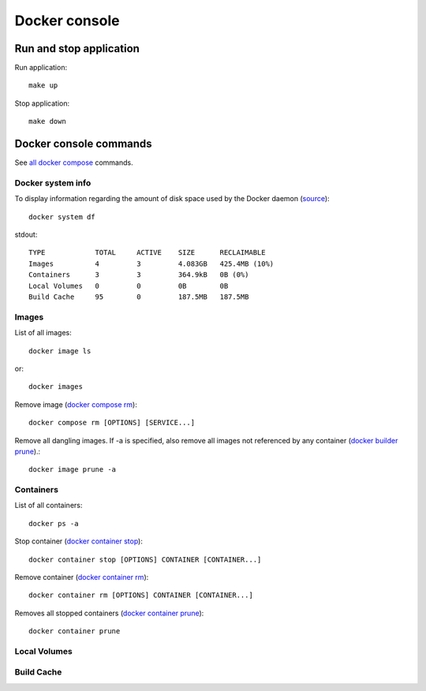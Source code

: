 ==============
Docker console
==============

.. _run_stop_app:

Run and stop application
------------------------

Run application::

    make up

Stop application::

    make down

Docker console commands
-----------------------

See
`all docker compose <https://docs.docker.com/reference/>`_ commands.

Docker system info
^^^^^^^^^^^^^^^^^^

To display information regarding the amount of disk space used by the
Docker daemon
(`source <https://docs.docker.com/reference/cli/docker/system/df/>`_)::

    docker system df

stdout::

    TYPE            TOTAL     ACTIVE    SIZE      RECLAIMABLE
    Images          4         3         4.083GB   425.4MB (10%)
    Containers      3         3         364.9kB   0B (0%)
    Local Volumes   0         0         0B        0B
    Build Cache     95        0         187.5MB   187.5MB

Images
^^^^^^

List of all images::

    docker image ls

or::

    docker images

Remove image
(`docker compose rm <https://docs.docker.com/reference/cli/docker/compose/rm/>`_)::

    docker compose rm [OPTIONS] [SERVICE...]

Remove all dangling images. If -a is specified, also remove all images
not referenced by any container
(`docker builder prune <https://docs.docker.com/reference/cli/docker/image/prune/>`_).::

    docker image prune -a

Containers
^^^^^^^^^^

List of all containers::

    docker ps -a

Stop container
(`docker container stop <https://docs.docker.com/reference/cli/docker/container/stop/>`_)::

    docker container stop [OPTIONS] CONTAINER [CONTAINER...]

Remove container
(`docker container rm <https://docs.docker.com/reference/cli/docker/container/rm/>`_)::

    docker container rm [OPTIONS] CONTAINER [CONTAINER...]

Removes all stopped containers
(`docker container prune <https://docs.docker.com/reference/cli/docker/container/prune/>`_)::

    docker container prune

Local Volumes
^^^^^^^^^^^^^

Build Cache
^^^^^^^^^^^
